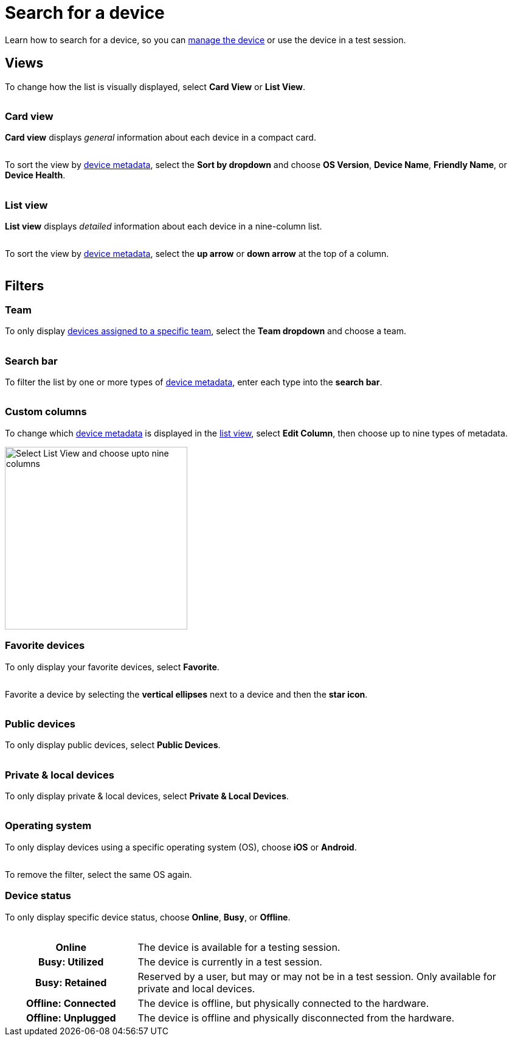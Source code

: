 = Search for a device
:navtitle: Search for a device

Learn how to search for a device, so you can xref:manage-devices.adoc[manage the device] or use the device in a test session.

[#_views]
== Views

To change how the list is visually displayed, select *Card View* or *List View*.

image:$NEW-IMAGE$[width="", alt=""]

=== Card view

*Card view* displays _general_ information about each device in a compact card.

image:$NEW-IMAGE$[width="",alt=""]

To sort the view by xref:device-metadata.adoc[device metadata], select the *Sort by dropdown* and choose *OS Version*, *Device Name*, *Friendly Name*, or *Device Health*.

image:$NEW-IMAGE$[width="",alt=""]

[#_list_view]
=== List view

*List view* displays _detailed_ information about each device in a nine-column list.

image:$NEW-IMAGE$[width="",alt=""]

To sort the view by xref:device-metadata.adoc[device metadata], select the *up arrow* or *down arrow* at the top of a column.

image:$NEW-IMAGE$[width="",alt=""]

== Filters

=== Team

To only display xref:organization:teams/manage-team-devices.adoc[devices assigned to a specific team], select the *Team dropdown* and choose a team.

image:$NEW-IMAGE$[width="", alt=""]

=== Search bar

To filter the list by one or more types of xref:device-metadata.adoc[device metadata], enter each type into the *search bar*.

image:$NEW-IMAGE$[width="", alt=""]

=== Custom columns

To change which xref:device-metadata.adoc[device metadata] is displayed in the xref:_list_view[list view], select *Edit Column*, then choose up to nine types of metadata.

image:devices:list-view-nine-options-closeup.png[width=300,alt="Select List View and choose upto nine columns"]

[#_favorite]
=== Favorite devices

To only display your favorite devices, select *Favorite*.

image:$NEW-IMAGE$[width="", alt=""]

Favorite a device by selecting the *vertical ellipses* next to a device and then the *star icon*.

image:$NEW-IMAGE$[width="", alt=""]

=== Public devices

To only display public devices, select *Public Devices*.

image:$NEW-IMAGE$[width="", alt=""]

=== Private & local devices

To only display private & local devices, select *Private & Local Devices*.

image:$NEW-IMAGE$[width="", alt=""]

=== Operating system

To only display devices using a specific operating system (OS), choose *iOS* or *Android*.

image:$NEW-IMAGE$[width="", alt=""]

To remove the filter, select the same OS again.

=== Device status

To only display specific device status, choose *Online*, *Busy*, or *Offline*.

image:$NEW-IMAGE$[width="", alt=""]

[cols="1h,3"]
|===
|Online
|The device is available for a testing session.

|Busy: Utilized
|The device is currently in a test session.

|Busy: Retained
|Reserved by a user, but may or may not be in a test session. Only available for private and local devices.

|Offline: Connected
|The device is offline, but physically connected to the hardware.

|Offline: Unplugged
|The device is offline and physically disconnected from the hardware.
|===
